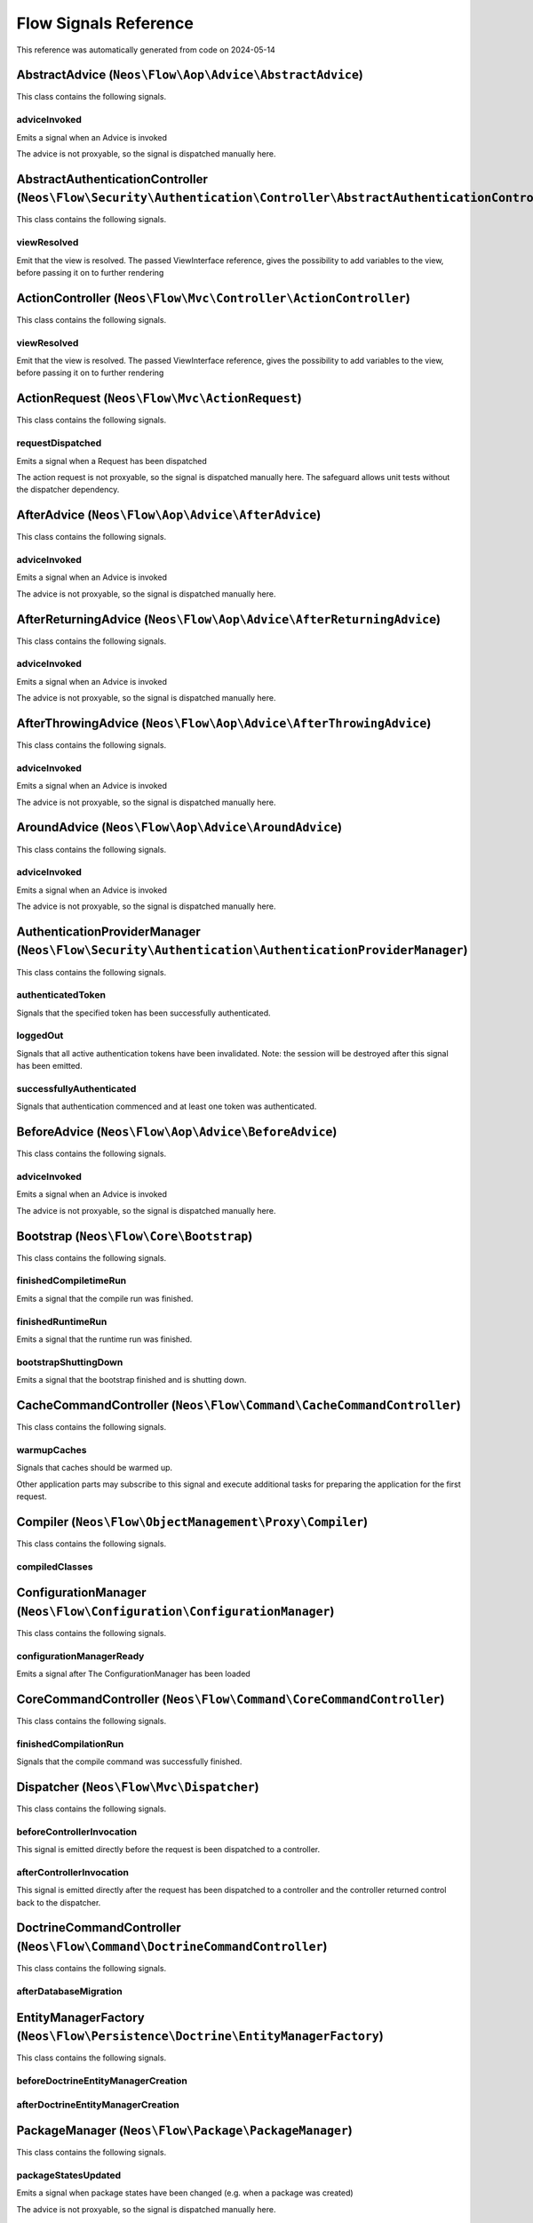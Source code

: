 .. _`Flow Signals Reference`:

Flow Signals Reference
======================

This reference was automatically generated from code on 2024-05-14


.. _`Flow Signals Reference: AbstractAdvice (``Neos\Flow\Aop\Advice\AbstractAdvice``)`:

AbstractAdvice (``Neos\Flow\Aop\Advice\AbstractAdvice``)
--------------------------------------------------------

This class contains the following signals.

adviceInvoked
^^^^^^^^^^^^^

Emits a signal when an Advice is invoked

The advice is not proxyable, so the signal is dispatched manually here.






.. _`Flow Signals Reference: AbstractAuthenticationController (``Neos\Flow\Security\Authentication\Controller\AbstractAuthenticationController``)`:

AbstractAuthenticationController (``Neos\Flow\Security\Authentication\Controller\AbstractAuthenticationController``)
--------------------------------------------------------------------------------------------------------------------

This class contains the following signals.

viewResolved
^^^^^^^^^^^^

Emit that the view is resolved. The passed ViewInterface reference,
gives the possibility to add variables to the view,
before passing it on to further rendering






.. _`Flow Signals Reference: ActionController (``Neos\Flow\Mvc\Controller\ActionController``)`:

ActionController (``Neos\Flow\Mvc\Controller\ActionController``)
----------------------------------------------------------------

This class contains the following signals.

viewResolved
^^^^^^^^^^^^

Emit that the view is resolved. The passed ViewInterface reference,
gives the possibility to add variables to the view,
before passing it on to further rendering






.. _`Flow Signals Reference: ActionRequest (``Neos\Flow\Mvc\ActionRequest``)`:

ActionRequest (``Neos\Flow\Mvc\ActionRequest``)
-----------------------------------------------

This class contains the following signals.

requestDispatched
^^^^^^^^^^^^^^^^^

Emits a signal when a Request has been dispatched

The action request is not proxyable, so the signal is dispatched manually here.
The safeguard allows unit tests without the dispatcher dependency.






.. _`Flow Signals Reference: AfterAdvice (``Neos\Flow\Aop\Advice\AfterAdvice``)`:

AfterAdvice (``Neos\Flow\Aop\Advice\AfterAdvice``)
--------------------------------------------------

This class contains the following signals.

adviceInvoked
^^^^^^^^^^^^^

Emits a signal when an Advice is invoked

The advice is not proxyable, so the signal is dispatched manually here.






.. _`Flow Signals Reference: AfterReturningAdvice (``Neos\Flow\Aop\Advice\AfterReturningAdvice``)`:

AfterReturningAdvice (``Neos\Flow\Aop\Advice\AfterReturningAdvice``)
--------------------------------------------------------------------

This class contains the following signals.

adviceInvoked
^^^^^^^^^^^^^

Emits a signal when an Advice is invoked

The advice is not proxyable, so the signal is dispatched manually here.






.. _`Flow Signals Reference: AfterThrowingAdvice (``Neos\Flow\Aop\Advice\AfterThrowingAdvice``)`:

AfterThrowingAdvice (``Neos\Flow\Aop\Advice\AfterThrowingAdvice``)
------------------------------------------------------------------

This class contains the following signals.

adviceInvoked
^^^^^^^^^^^^^

Emits a signal when an Advice is invoked

The advice is not proxyable, so the signal is dispatched manually here.






.. _`Flow Signals Reference: AroundAdvice (``Neos\Flow\Aop\Advice\AroundAdvice``)`:

AroundAdvice (``Neos\Flow\Aop\Advice\AroundAdvice``)
----------------------------------------------------

This class contains the following signals.

adviceInvoked
^^^^^^^^^^^^^

Emits a signal when an Advice is invoked

The advice is not proxyable, so the signal is dispatched manually here.






.. _`Flow Signals Reference: AuthenticationProviderManager (``Neos\Flow\Security\Authentication\AuthenticationProviderManager``)`:

AuthenticationProviderManager (``Neos\Flow\Security\Authentication\AuthenticationProviderManager``)
---------------------------------------------------------------------------------------------------

This class contains the following signals.

authenticatedToken
^^^^^^^^^^^^^^^^^^

Signals that the specified token has been successfully authenticated.

loggedOut
^^^^^^^^^

Signals that all active authentication tokens have been invalidated.
Note: the session will be destroyed after this signal has been emitted.

successfullyAuthenticated
^^^^^^^^^^^^^^^^^^^^^^^^^

Signals that authentication commenced and at least one token was authenticated.






.. _`Flow Signals Reference: BeforeAdvice (``Neos\Flow\Aop\Advice\BeforeAdvice``)`:

BeforeAdvice (``Neos\Flow\Aop\Advice\BeforeAdvice``)
----------------------------------------------------

This class contains the following signals.

adviceInvoked
^^^^^^^^^^^^^

Emits a signal when an Advice is invoked

The advice is not proxyable, so the signal is dispatched manually here.






.. _`Flow Signals Reference: Bootstrap (``Neos\Flow\Core\Bootstrap``)`:

Bootstrap (``Neos\Flow\Core\Bootstrap``)
----------------------------------------

This class contains the following signals.

finishedCompiletimeRun
^^^^^^^^^^^^^^^^^^^^^^

Emits a signal that the compile run was finished.

finishedRuntimeRun
^^^^^^^^^^^^^^^^^^

Emits a signal that the runtime run was finished.

bootstrapShuttingDown
^^^^^^^^^^^^^^^^^^^^^

Emits a signal that the bootstrap finished and is shutting down.






.. _`Flow Signals Reference: CacheCommandController (``Neos\Flow\Command\CacheCommandController``)`:

CacheCommandController (``Neos\Flow\Command\CacheCommandController``)
---------------------------------------------------------------------

This class contains the following signals.

warmupCaches
^^^^^^^^^^^^

Signals that caches should be warmed up.

Other application parts may subscribe to this signal and execute additional
tasks for preparing the application for the first request.






.. _`Flow Signals Reference: Compiler (``Neos\Flow\ObjectManagement\Proxy\Compiler``)`:

Compiler (``Neos\Flow\ObjectManagement\Proxy\Compiler``)
--------------------------------------------------------

This class contains the following signals.

compiledClasses
^^^^^^^^^^^^^^^








.. _`Flow Signals Reference: ConfigurationManager (``Neos\Flow\Configuration\ConfigurationManager``)`:

ConfigurationManager (``Neos\Flow\Configuration\ConfigurationManager``)
-----------------------------------------------------------------------

This class contains the following signals.

configurationManagerReady
^^^^^^^^^^^^^^^^^^^^^^^^^

Emits a signal after The ConfigurationManager has been loaded






.. _`Flow Signals Reference: CoreCommandController (``Neos\Flow\Command\CoreCommandController``)`:

CoreCommandController (``Neos\Flow\Command\CoreCommandController``)
-------------------------------------------------------------------

This class contains the following signals.

finishedCompilationRun
^^^^^^^^^^^^^^^^^^^^^^

Signals that the compile command was successfully finished.






.. _`Flow Signals Reference: Dispatcher (``Neos\Flow\Mvc\Dispatcher``)`:

Dispatcher (``Neos\Flow\Mvc\Dispatcher``)
-----------------------------------------

This class contains the following signals.

beforeControllerInvocation
^^^^^^^^^^^^^^^^^^^^^^^^^^

This signal is emitted directly before the request is been dispatched to a controller.

afterControllerInvocation
^^^^^^^^^^^^^^^^^^^^^^^^^

This signal is emitted directly after the request has been dispatched to a controller and the controller
returned control back to the dispatcher.






.. _`Flow Signals Reference: DoctrineCommandController (``Neos\Flow\Command\DoctrineCommandController``)`:

DoctrineCommandController (``Neos\Flow\Command\DoctrineCommandController``)
---------------------------------------------------------------------------

This class contains the following signals.

afterDatabaseMigration
^^^^^^^^^^^^^^^^^^^^^^








.. _`Flow Signals Reference: EntityManagerFactory (``Neos\Flow\Persistence\Doctrine\EntityManagerFactory``)`:

EntityManagerFactory (``Neos\Flow\Persistence\Doctrine\EntityManagerFactory``)
------------------------------------------------------------------------------

This class contains the following signals.

beforeDoctrineEntityManagerCreation
^^^^^^^^^^^^^^^^^^^^^^^^^^^^^^^^^^^



afterDoctrineEntityManagerCreation
^^^^^^^^^^^^^^^^^^^^^^^^^^^^^^^^^^








.. _`Flow Signals Reference: PackageManager (``Neos\Flow\Package\PackageManager``)`:

PackageManager (``Neos\Flow\Package\PackageManager``)
-----------------------------------------------------

This class contains the following signals.

packageStatesUpdated
^^^^^^^^^^^^^^^^^^^^

Emits a signal when package states have been changed (e.g. when a package was created)

The advice is not proxyable, so the signal is dispatched manually here.






.. _`Flow Signals Reference: PersistenceManager (``Neos\Flow\Persistence\Doctrine\PersistenceManager``)`:

PersistenceManager (``Neos\Flow\Persistence\Doctrine\PersistenceManager``)
--------------------------------------------------------------------------

This class contains the following signals.

allObjectsPersisted
^^^^^^^^^^^^^^^^^^^

Signals that all persistAll() has been executed successfully.






.. _`Flow Signals Reference: PolicyService (``Neos\Flow\Security\Policy\PolicyService``)`:

PolicyService (``Neos\Flow\Security\Policy\PolicyService``)
-----------------------------------------------------------

This class contains the following signals.

configurationLoaded
^^^^^^^^^^^^^^^^^^^

Emits a signal when the policy configuration has been loaded

This signal can be used to add roles and/or privilegeTargets during runtime. In the slot make sure to receive the
$policyConfiguration array by reference so you can alter it.

rolesInitialized
^^^^^^^^^^^^^^^^

Emits a signal when roles have been initialized

This signal can be used to register roles during runtime. In the slot make sure to receive the $roles array by
reference so you can alter it.






.. _`Flow Signals Reference: RestController (``Neos\Flow\Mvc\Controller\RestController``)`:

RestController (``Neos\Flow\Mvc\Controller\RestController``)
------------------------------------------------------------

This class contains the following signals.

viewResolved
^^^^^^^^^^^^

Emit that the view is resolved. The passed ViewInterface reference,
gives the possibility to add variables to the view,
before passing it on to further rendering






.. _`Flow Signals Reference: SlaveRequestHandler (``Neos\Flow\Cli\SlaveRequestHandler``)`:

SlaveRequestHandler (``Neos\Flow\Cli\SlaveRequestHandler``) (deprecated)
------------------------------------------------------------------------

This class contains the following signals.

dispatchedCommandLineSlaveRequest
^^^^^^^^^^^^^^^^^^^^^^^^^^^^^^^^^

Emits a signal that a CLI slave request was dispatched.




**DEPRECATED** This will probably move to a separate package and be renamed in a future version, you should not rely on it.




.. _`Flow Signals Reference: StandardController (``Neos\Flow\Mvc\Controller\StandardController``)`:

StandardController (``Neos\Flow\Mvc\Controller\StandardController``)
--------------------------------------------------------------------

This class contains the following signals.

viewResolved
^^^^^^^^^^^^

Emit that the view is resolved. The passed ViewInterface reference,
gives the possibility to add variables to the view,
before passing it on to further rendering





